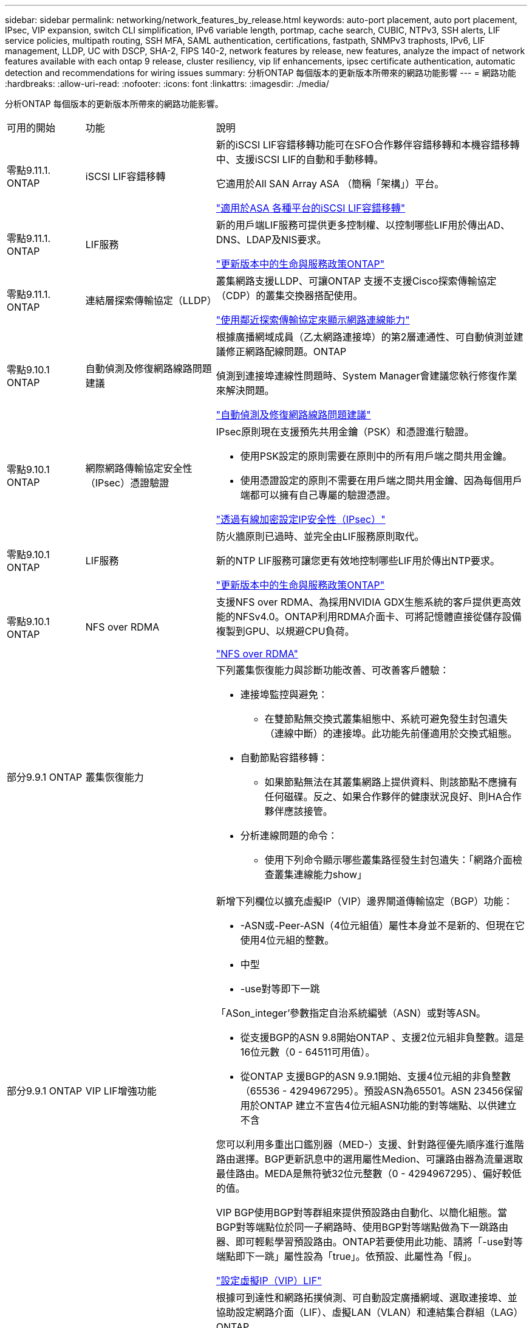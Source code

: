 ---
sidebar: sidebar 
permalink: networking/network_features_by_release.html 
keywords: auto-port placement, auto port placement, IPsec, VIP expansion, switch CLI simplification, IPv6 variable length, portmap, cache search, CUBIC, NTPv3, SSH alerts, LIF service policies, multipath routing, SSH MFA, SAML authentication, certifications, fastpath, SNMPv3 traphosts, IPv6, LIF management, LLDP, UC with DSCP, SHA-2, FIPS 140-2, network features by release, new features, analyze the impact of network features available with each ontap 9 release, cluster resiliency, vip lif enhancements, ipsec certificate authentication, automatic detection and recommendations for wiring issues 
summary: 分析ONTAP 每個版本的更新版本所帶來的網路功能影響 
---
= 網路功能
:hardbreaks:
:allow-uri-read: 
:nofooter: 
:icons: font
:linkattrs: 
:imagesdir: ./media/


[role="lead"]
分析ONTAP 每個版本的更新版本所帶來的網路功能影響。

[cols="15,25,60"]
|===


| 可用的開始 | 功能 | 說明 


 a| 
零點9.11.1. ONTAP
 a| 
iSCSI LIF容錯移轉
 a| 
新的iSCSI LIF容錯移轉功能可在SFO合作夥伴容錯移轉和本機容錯移轉中、支援iSCSI LIF的自動和手動移轉。

它適用於All SAN Array ASA （簡稱「架構」）平台。

link:../san-admin/asa-iscsi-lif-fo-task.html.html["適用於ASA 各種平台的iSCSI LIF容錯移轉"]



 a| 
零點9.11.1. ONTAP
 a| 
LIF服務
 a| 
新的用戶端LIF服務可提供更多控制權、以控制哪些LIF用於傳出AD、DNS、LDAP及NIS要求。

link:lifs_and_service_policies96.html["更新版本中的生命與服務政策ONTAP"]



 a| 
零點9.11.1. ONTAP
 a| 
連結層探索傳輸協定（LLDP）
 a| 
叢集網路支援LLDP、可讓ONTAP 支援不支援Cisco探索傳輸協定（CDP）的叢集交換器搭配使用。

link:display_network_connectivity_with_neighbor_discovery_protocols.html["使用鄰近探索傳輸協定來顯示網路連線能力"]



 a| 
零點9.10.1 ONTAP
 a| 
自動偵測及修復網路線路問題建議
 a| 
根據廣播網域成員（乙太網路連接埠）的第2層連通性、可自動偵測並建議修正網路配線問題。ONTAP

偵測到連接埠連線性問題時、System Manager會建議您執行修復作業來解決問題。

link:auto-detect-wiring-issues-task.html["自動偵測及修復網路線路問題建議"]



 a| 
零點9.10.1 ONTAP
 a| 
網際網路傳輸協定安全性（IPsec）憑證驗證
 a| 
IPsec原則現在支援預先共用金鑰（PSK）和憑證進行驗證。

* 使用PSK設定的原則需要在原則中的所有用戶端之間共用金鑰。
* 使用憑證設定的原則不需要在用戶端之間共用金鑰、因為每個用戶端都可以擁有自己專屬的驗證憑證。


link:configure_ip_security_@ipsec@_over_wire_encryption.html["透過有線加密設定IP安全性（IPsec）"]



 a| 
零點9.10.1 ONTAP
 a| 
LIF服務
 a| 
防火牆原則已過時、並完全由LIF服務原則取代。

新的NTP LIF服務可讓您更有效地控制哪些LIF用於傳出NTP要求。

link:lifs_and_service_policies96.html["更新版本中的生命與服務政策ONTAP"]



 a| 
零點9.10.1 ONTAP
 a| 
NFS over RDMA
 a| 
支援NFS over RDMA、為採用NVIDIA GDX生態系統的客戶提供更高效能的NFSv4.0。ONTAP利用RDMA介面卡、可將記憶體直接從儲存設備複製到GPU、以規避CPU負荷。

link:../nfs-rdma/index.html["NFS over RDMA"]



 a| 
部分9.9.1 ONTAP
 a| 
叢集恢復能力
 a| 
下列叢集恢復能力與診斷功能改善、可改善客戶體驗：

* 連接埠監控與避免：
+
** 在雙節點無交換式叢集組態中、系統可避免發生封包遺失（連線中斷）的連接埠。此功能先前僅適用於交換式組態。


* 自動節點容錯移轉：
+
** 如果節點無法在其叢集網路上提供資料、則該節點不應擁有任何磁碟。反之、如果合作夥伴的健康狀況良好、則HA合作夥伴應該接管。


* 分析連線問題的命令：
+
** 使用下列命令顯示哪些叢集路徑發生封包遺失：「網路介面檢查叢集連線能力show」






 a| 
部分9.9.1 ONTAP
 a| 
VIP LIF增強功能
 a| 
新增下列欄位以擴充虛擬IP（VIP）邊界閘道傳輸協定（BGP）功能：

* -ASN或-Peer-ASN（4位元組值）屬性本身並不是新的、但現在它使用4位元組的整數。
* 中型
* -use對等即下一跳


「ASon_integer'參數指定自治系統編號（ASN）或對等ASN。

* 從支援BGP的ASN 9.8開始ONTAP 、支援2位元組非負整數。這是16位元數（0 - 64511可用值）。
* 從ONTAP 支援BGP的ASN 9.9.1開始、支援4位元組的非負整數（65536 - 4294967295）。預設ASN為65501。ASN 23456保留用於ONTAP 建立不宣告4位元組ASN功能的對等端點、以供建立不含


您可以利用多重出口鑑別器（MED-）支援、針對路徑優先順序進行進階路由選擇。BGP更新訊息中的選用屬性Medion、可讓路由器為流量選取最佳路由。MEDA是無符號32位元整數（0 - 4294967295）、偏好較低的值。

VIP BGP使用BGP對等群組來提供預設路由自動化、以簡化組態。當BGP對等端點位於同一子網路時、使用BGP對等端點做為下一跳路由器、即可輕鬆學習預設路由。ONTAP若要使用此功能、請將「-use對等端點即下一跳」屬性設為「true」。依預設、此屬性為「假」。

link:configure_virtual_ip_@vip@_lifs.html["設定虛擬IP（VIP）LIF"]



 a| 
部分9.8 ONTAP
 a| 
自動連接埠放置
 a| 
根據可到達性和網路拓撲偵測、可自動設定廣播網域、選取連接埠、並協助設定網路介面（LIF）、虛擬LAN（VLAN）和連結集合群組（LAG）ONTAP 。

當您第一次建立叢集時ONTAP 、NetApp會自動探索連線至連接埠的網路、並根據第2層可到達性來設定所需的廣播網域。您不再需要手動設定廣播網域。

將繼續使用兩個IPspace建立新叢集：

*叢集IPspace*：包含一個用於叢集互連的廣播網域。切勿觸摸此組態。

*預設IPspace*：包含剩餘連接埠的一或多個廣播網域。根據您的網路拓撲、ONTAP 根據需要設定其他廣播網域：預設1、預設-2等。您可以視需要重新命名這些廣播網域、但請勿修改在這些廣播網域中設定的連接埠。

當您設定網路介面時、主連接埠選項為選用項目。如果您未手動選取主連接埠、ONTAP 則在同一個廣播網域中、將嘗試指派適當的主連接埠給同一個子網路中的其他網路介面。

建立VLAN或將第一個連接埠新增至新建立的LAG時ONTAP 、功能變數會根據第2層連通性、嘗試自動將VLAN或LAG指派給適當的廣播網域。

透過自動設定廣播網域和連接埠、ONTAP 可確保用戶端在容錯移轉至叢集中的另一個連接埠或節點時、仍能繼續存取其資料。

最後ONTAP 、當系統偵測到連接埠連線能力不正確時、會傳送EMS訊息、並提供「網路連接埠連線能力修復」命令、以自動修復常見的組態錯誤。



 a| 
部分9.8 ONTAP
 a| 
透過有線加密的網際網路傳輸協定安全性（IPsec）
 a| 
為了確保資料持續安全且加密、ONTAP 即使在傳輸過程中、也能在傳輸模式下使用IPsec傳輸協定。IPsec為所有IP流量提供資料加密、包括NFS、iSCSI和SMB傳輸協定。IPsec為iSCSI流量提供唯一的傳輸加密選項。

設定好IPsec之後、用戶端與ONTAP 支援中心之間的網路流量會受到預防措施的保護、以對抗重播和攔截式（MITM）攻擊。

link:configure_ip_security_@ipsec@_over_wire_encryption.html["透過有線加密設定IP安全性（IPsec）"]



 a| 
部分9.8 ONTAP
 a| 
虛擬IP（VIP）擴充
 a| 
新欄位已新增至「network BGP對等群組」命令。此擴充可讓您為虛擬IP（VIP）設定兩個額外的邊界閘道傳輸協定（BGP）屬性。

*路徑前加*：其他因素相同、BGP偏好選擇具有最短AS（自治系統）路徑的路由。您可以使用選用的as path prepend屬性來重複自動系統編號（ASN）、以增加as path屬性的長度。接收器會選取最短AS路徑的路由更新。

* BGP community *：BGP community屬性是32位元標記、可指派給路由更新。每個路由更新都可以有一個或多個BGP社群標記。接收前置碼的鄰近區域可以檢查社群價值、並採取篩選或套用特定路由原則以進行重新分配等行動。



 a| 
部分9.8 ONTAP
 a| 
交換器CLI簡化
 a| 
為了簡化交換器命令、叢集與儲存交換器CLI已整合。整合式交換器CLI包括乙太網路交換器、FC交換器和Atto傳輸協定橋接器。

您現在不用使用個別的「系統叢集交換器」和「系統儲存交換器」命令、而是使用「系統交換器」。對於Atto傳輸協定橋接器、請使用「系統橋接器」、而非使用「儲存橋接器」。

交換器健全狀況監控功能也同樣擴充、以監控儲存交換器和叢集互連交換器。您可以在「client_device」表格的「叢集網路」下檢視叢集互連的健全狀況資訊。您可以在「client_device」表格的「storage網路」下檢視儲存交換器的健全狀況資訊。



 a| 
部分9.8 ONTAP
 a| 
IPv6可變長度
 a| 
支援的IPv6變數首碼長度範圍已從64位元增加至1位元、直到127位元。位元128的值仍保留給虛擬IP（VIP）。

升級時、非VIP LIF長度（64位元以外）會被封鎖、直到最後一個節點更新為止。

還原升級時、還原會檢查任何非VIP LIF是否有64位元以外的任何字首。如果找到、檢查會封鎖回復、直到您刪除或修改違規的LIF為止。不會檢查VIP生命段。



 a| 
更新ONTAP
 a| 
自動portmap服務
 a| 
portmap服務會將RPC服務對應至其接聽的連接埠。

Portmap服務可在ONTAP 不含更新版本的版本中存取、ONTAP 可從版本9.4到ONTAP 版本9.6進行設定、並可從ONTAP 版本9.7開始自動管理。

*在《S仰賴 內建的不只是第三方防火牆的網路組態》中、ONTAP 連接埠111可隨時存取portmap服務（rpcbind）ONTAP 。

*從ONTAP S得9.4到ONTAP S得9.6 *：您可以修改防火牆原則、以控制portmap服務是否可在特定的生命期中存取。

*從ONTAP S397*開始：不再提供portmap防火牆服務。而是會自動為所有支援NFS服務的LIF開啟portmap連接埠。

link:configure_firewall_policies_for_lifs.html#Portmap-Service-Configuration["portmap服務組態"]



 a| 
更新ONTAP
 a| 
快取搜尋
 a| 
您可以使用「vserver services name-service netse-domain netgroup -databases」命令快取NIS「netgroup .byhost」項目。



 a| 
部分9.6 ONTAP
 a| 
立方
 a| 
立方是ONTAP 預設的TCP壅塞控制演算法、適用於不完整的硬體。立方取代ONTAP 了原先預設的TCP壅塞控制演算法NewReno。

立方可解決長型網路（LFC）的問題、包括高往返時間（RTT）。立方可偵測並避免壅塞。立方可改善大多數環境的效能。



 a| 
部分9.6 ONTAP
 a| 
LIF服務原則取代LIF角色
 a| 
您可以將服務原則（而非LIF角色）指派給生命期、以決定生命期所支援的流量類型。服務原則定義LIF支援的網路服務集合。提供一組可與LIF相關聯的內建服務原則。ONTAP

支援以支援從S25 9.5開始的服務原則、不過服務原則只能用來設定有限數量的服務。ONTAP ONTAP從ONTAP 推出支援SJS9.6開始、LIF角色已過時、所有類型的服務均支援服務原則。

link:https://docs.netapp.com/us-en/ontap/networking/lifs_and_service_policies96.html["生命與服務原則"]



 a| 
版本9.5 ONTAP
 a| 
NTPv3支援
 a| 
網路時間傳輸協定（NTP）第3版包含使用SHA-1金鑰的對稱驗證、可提高網路安全性。



 a| 
版本9.5 ONTAP
 a| 
SSH登入安全警示
 a| 
以安全Shell（SSH）管理員使用者身分登入時、您可以檢視上次成功登入後的先前登入、登入失敗嘗試、以及角色和權限變更等資訊。



 a| 
版本9.5 ONTAP
 a| 
LIF服務原則
 a| 
您可以建立新的服務原則或使用內建原則。您可以將服務原則指派給一或多個LIF、讓LIF能夠傳輸單一服務或服務清單的流量。

link:https://docs.netapp.com/us-en/ontap/networking/lifs_and_service_policies96.html["生命與服務原則"]



 a| 
版本9.5 ONTAP
 a| 
VIP生命與BGP支援
 a| 
VIP資料LIF並非任何子網路的一部分、可從裝載邊界閘道傳輸協定（BGP）LIF的所有連接埠、在相同的IPspace中存取。VIP資料LIF可消除主機對個別網路介面的相依性。

link:configure_virtual_ip_@vip@_lifs.html#Create-a-virtual-IP-(VIP)-data-LIF["建立虛擬IP（VIP）資料LIF"]



 a| 
版本9.5 ONTAP
 a| 
多重路徑路由
 a| 
多重路徑路由會利用所有可用的路由來達成目的地負載平衡。

link:enable_multipath_routing.html["啟用多重路徑路由"]



 a| 
部分9.4 ONTAP
 a| 
portmap服務
 a| 
portmap服務會將遠端程序呼叫（RPC）服務對應至其接聽的連接埠。

Portmap服務永遠可在ONTAP 更新版本的版本中使用。從功能表9.4開始ONTAP 、便可設定portmap服務。

您可以修改防火牆原則、以控制portmap服務是否可在特定的l生命 期上存取。

link:configure_firewall_policies_for_lifs.html#Portmap-Service-Configuration["portmap服務組態"]



 a| 
部分9.4 ONTAP
 a| 
適用於LDAP或NIS的SSH MFA
 a| 
適用於LDAP或NIS的SSH多因素驗證（MFA）使用公開金鑰和nsswitch來驗證遠端使用者。



 a| 
部分9.3 ONTAP
 a| 
SSH MFA
 a| 
本地系統管理員帳戶的SSH MFA使用公開金鑰和密碼來驗證本機使用者。



 a| 
部分9.3 ONTAP
 a| 
SAML驗證
 a| 
您可以使用安全聲明標記語言（SAML）驗證來設定MFA的網路服務、例如服務處理器基礎架構（SPI）、ONTAP 版次API和OnCommand 版次系統管理程式。



 a| 
部分9.2 ONTAP
 a| 
SSH登入嘗試
 a| 
您可以設定SSH登入嘗試失敗次數上限、以防止暴力攻擊。



 a| 
部分9.2 ONTAP
 a| 
數位安全證書
 a| 
利用線上憑證狀態傳輸協定（OCSP）和預先安裝的預設安全性憑證、支援數位憑證安全性。ONTAP



 a| 
部分9.2 ONTAP
 a| 
FastPath
 a| 
在更新網路堆疊以改善效能和恢復能力的過程中、ONTAP 由於難以識別不正確路由表的問題、因此在版本更新的版本中、不再支援使用快速路徑路由。因此、您不再可以在nodesdro解除 中設定下列選項、而在升級ONTAP 至版本化為版本化9.2或更新版本時、會停用現有的快速路徑組態：

「ip.fastpath.enable」

link:https://kb.netapp.com/Advice_and_Troubleshooting/Data_Storage_Software/ONTAP_OS/Network_traffic_not_sent_or_sent_out_of_an_unexpected_interface_after_upgrade_to_9.2_due_to_elimination_of_IP_Fastpath["升級至9.2後、由於IP Fastpath不存在、因此未從非預期介面傳送或傳送網路流量"^]



 a| 
部分9.1 ONTAP
 a| 
使用v3 traphosts的安全性
 a| 
您可以使用使用者型安全模式（USM）安全性來設定v3 traphosts。有了這項增強功能、您可以使用預先定義的USM使用者驗證和隱私權認證來產生v3設陷。

link:configure_traphosts_to_receive_snmp_notifications.html["設定traphosts以接收SNMP通知"]



 a| 
部分9.0 ONTAP
 a| 
IPv6
 a| 
動態DNS（DDNS）名稱服務可在IPv6 LIF上使用。

link:create_a_lif.html["建立LIF"]



 a| 
部分9.0 ONTAP
 a| 
每個節點的生命量
 a| 
某些系統的每個節點支援的生命量已增加。如Hardware Universe 需每個平台支援的特定ONTAP 版本的數目、請參閱《支援的數量》。

link:create_a_lif.html["建立LIF"]

link:https://hwu.netapp.com/["NetApp Hardware Universe"^]



 a| 
部分9.0 ONTAP
 a| 
LIF管理
 a| 
系統管理程式可自動偵測並隔離網路連接埠故障。ONTAPLIF會自動從降級的連接埠移轉至正常的連接埠。

link:monitor_the_health_of_network_ports.html["監控網路連接埠的健全狀況"]



 a| 
部分9.0 ONTAP
 a| 
LLDP
 a| 
Link Layer Discovery Protocol（LLDP）提供廠商中立的介面、可用來驗證ONTAP 及疑難排解作業系統與交換器或路由器之間的纜線。這是Cisco探索傳輸協定（CDP）的替代方案、Cisco Systems開發的專屬連結層傳輸協定。

link:display_network_connectivity_with_neighbor_discovery_protocols.html#use-cdp-to-detect-network-connectivity["啟用或停用LLDP"]



 a| 
部分9.0 ONTAP
 a| 
UC符合Dscp標記
 a| 
統一化功能（UC）符合差異化服務程式碼點（Dscp）標記。

差異化服務程式碼點（Dscp）標記是分類及管理網路流量的機制、也是統一化功能（UC）法規遵循的一項要素。您可以使用預設或使用者提供的Dscp程式碼、為特定傳輸協定的傳出（出口）IP封包流量啟用Dscp標記。

如果您在啟用指定傳輸協定的dscp標記時未提供dscp值、則會使用預設值：

* 0X0A（10）*：資料傳輸協定/流量的預設值。

* 0x30（48）*：控制傳輸協定/流量的預設值。

link:dscp_marking_for_uc_compliance.html["針對美國法規遵循的Dscp標記"]



 a| 
部分9.0 ONTAP
 a| 
SHA-2密碼雜湊功能
 a| 
為了增強密碼安全性、ONTAP 支援SHA-2密碼雜湊功能、並預設使用SHA-512來雜湊新建立或變更的密碼。

現有密碼未變更的使用者帳戶在升級ONTAP 至版本更新至版本更新後、仍會繼續使用md5雜湊功能、使用者可以繼續存取帳戶。不過、強烈建議您讓使用者變更密碼、將MD5帳戶移轉至SHA-512。



 a| 
部分9.0 ONTAP
 a| 
FIPS 140-2支援
 a| 
您可以針對整個叢集的控制面板Web服務介面、啟用聯邦資訊處理標準（FIPS）140-2相容模式。

預設會停用FIPS 140-2唯一模式。

link:configure_network_security_using_federal_information_processing_standards_@fips@.html["使用聯邦資訊處理標準（FIPS）設定網路安全性"]

|===
